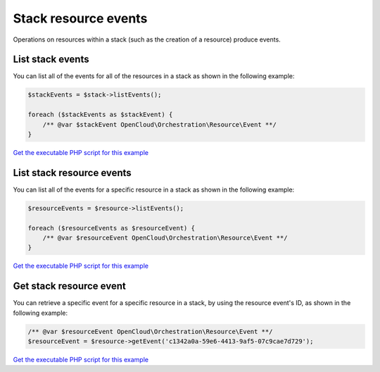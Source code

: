 Stack resource events
=====================

Operations on resources within a stack (such as the creation of a
resource) produce events.


List stack events
-----------------

You can list all of the events for all of the resources in a stack as
shown in the following example:

.. code-block:: php

  $stackEvents = $stack->listEvents();

  foreach ($stackEvents as $stackEvent) {
      /** @var $stackEvent OpenCloud\Orchestration\Resource\Event **/
  }

`Get the executable PHP script for this example <https://raw.githubusercontent.com/rackspace/php-opencloud/master/samples/Orchestration/list-stack-events.php>`_


List stack resource events
--------------------------

You can list all of the events for a specific resource in a stack as
shown in the following example:

.. code-block:: php

  $resourceEvents = $resource->listEvents();

  foreach ($resourceEvents as $resourceEvent) {
      /** @var $resourceEvent OpenCloud\Orchestration\Resource\Event **/
  }

`Get the executable PHP script for this example <https://raw.githubusercontent.com/rackspace/php-opencloud/master/samples/Orchestration/list-stack-resource-events.php>`_


Get stack resource event
------------------------

You can retrieve a specific event for a specific resource in a stack, by
using the resource event's ID, as shown in the following example:

.. code-block:: php

  /** @var $resourceEvent OpenCloud\Orchestration\Resource\Event **/
  $resourceEvent = $resource->getEvent('c1342a0a-59e6-4413-9af5-07c9cae7d729');

`Get the executable PHP script for this example <https://raw.githubusercontent.com/rackspace/php-opencloud/master/samples/Orchestration/get-stack-resource-event.php>`_
